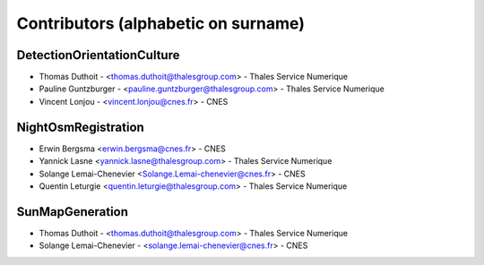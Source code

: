 ====================================
Contributors (alphabetic on surname)
====================================

DetectionOrientationCulture
===========================

* Thomas Duthoit - <thomas.duthoit@thalesgroup.com> - Thales Service Numerique
* Pauline Guntzburger - <pauline.guntzburger@thalesgroup.com> - Thales Service Numerique
* Vincent Lonjou - <vincent.lonjou@cnes.fr> - CNES


NightOsmRegistration
====================

* Erwin Bergsma <erwin.bergsma@cnes.fr> - CNES
* Yannick Lasne <yannick.lasne@thalesgroup.com> - Thales Service Numerique
* Solange Lemai-Chenevier <Solange.Lemai-chenevier@cnes.fr> - CNES
* Quentin Leturgie <quentin.leturgie@thalesgroup.com> - Thales Service Numerique

SunMapGeneration
================

* Thomas Duthoit - <thomas.duthoit@thalesgroup.com> - Thales Service Numerique
* Solange Lemai-Chenevier - <solange.lemai-chenevier@cnes.fr> - CNES

